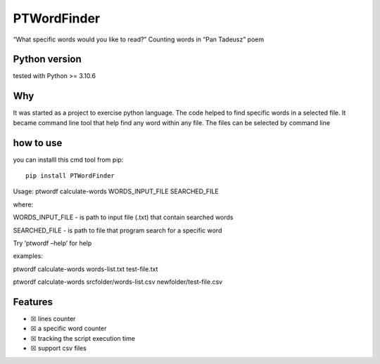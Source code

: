 PTWordFinder
============

|Build| |Tests Status| |Coverage Status| |Flake8 Status|

“What specific words would you like to read?” Counting words in “Pan
Tadeusz” poem

Python version
--------------

tested with Python >= 3.10.6

Why
---

It was started as a project to exercise python language. The code helped
to find specific words in a selected file. It became command line tool
that help find any word within any file. The files can be selected by
command line

how to use
----------

you can installl this cmd tool from pip:

::

       pip install PTWordFinder

Usage: ptwordf calculate-words WORDS_INPUT_FILE SEARCHED_FILE

where:

WORDS_INPUT_FILE - is path to input file (.txt) that contain searched
words

SEARCHED_FILE - is path to file that program search for a specific word

Try ‘ptwordf –help’ for help

examples:

ptwordf calculate-words words-list.txt test-file.txt

ptwordf calculate-words srcfolder/words-list.csv newfolder/test-file.csv

Features
--------

-  ☒ lines counter
-  ☒ a specific word counter
-  ☒ tracking the script execution time
-  ☒ support csv files

.. |Build| image:: https://github.com/DarekRepos/PanTadeuszWordFinder/actions/workflows/python-package.yml/badge.svg
   :target: https://github.com/DarekRepos/PanTadeuszWordFinder/actions/workflows/python-package.yml
.. |Tests Status| image:: https://raw.githubusercontent.com/DarekRepos/PanTadeuszWordFinder/c57987abc05d76a6f8a1e5898e68821a673ebd95/reports/coverage/coverage-unit-badge.svg
   :target: https://github.com/DarekRepos/PanTadeuszWordFinder/blob/master/reports/coverage/coverage-unit-badge.svg
.. |Coverage Status| image:: https://raw.githubusercontent.com/DarekRepos/PanTadeuszWordFinder/c57987abc05d76a6f8a1e5898e68821a673ebd95/reports/coverage/coverage-unit-badge.svg
   :target: https://github.com/DarekRepos/PanTadeuszWordFinder/blob/master/reports/coverage/coverage-unit-badge.svg
.. |Flake8 Status| image:: https://raw.githubusercontent.com/DarekRepos/PanTadeuszWordFinder/c57987abc05d76a6f8a1e5898e68821a673ebd95/reports/flake8/flake8-badge.svg
   :target: https://github.com/DarekRepos/PanTadeuszWordFinder/blob/master/reports/flake8/flake8-badge.svg
